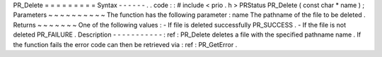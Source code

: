 PR_Delete
=
=
=
=
=
=
=
=
=
Syntax
-
-
-
-
-
-
.
.
code
:
:
#
include
<
prio
.
h
>
PRStatus
PR_Delete
(
const
char
*
name
)
;
Parameters
~
~
~
~
~
~
~
~
~
~
The
function
has
the
following
parameter
:
name
The
pathname
of
the
file
to
be
deleted
.
Returns
~
~
~
~
~
~
~
One
of
the
following
values
:
-
If
file
is
deleted
successfully
PR_SUCCESS
.
-
If
the
file
is
not
deleted
PR_FAILURE
.
Description
-
-
-
-
-
-
-
-
-
-
-
:
ref
:
PR_Delete
deletes
a
file
with
the
specified
pathname
name
.
If
the
function
fails
the
error
code
can
then
be
retrieved
via
:
ref
:
PR_GetError
.
